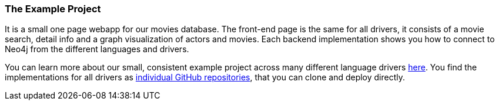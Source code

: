 === The Example Project

It is a small one page webapp for our movies database.
The front-end page is the same for all drivers, it consists of a movie search, detail info and a graph visualization of actors and movies.
Each backend implementation shows you how to connect to Neo4j from the different languages and drivers.

You can learn more about our small, consistent example project across many different language drivers link:../example-project[here].
You find the implementations for all drivers as https://github.com/neo4j-examples?query=movies[individual GitHub repositories], that you can clone and deploy directly.